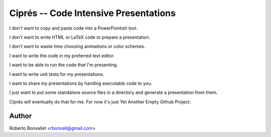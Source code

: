 Ciprés -- Code Intensive Presentations
======================================

I don't want to copy and paste code
into a PowerPointish tool.

I don't want to write HTML or LaTeX code
to prepare a presentation.

I don't want to waste time
choosing animations or color schemes.

I want to write the code
in my preferred text editor.

I want to be able to run the code
that I'm presenting.

I want to write unit tests
for my presentations.

I want to share my presentations
by handing executable code to you.

I just want to put
some standalone source files in a directory
and generate a presentation from them.

Ciprés will eventually do that for me.
For now it's just Yet Another Empty Github Project.

Author
------
Roberto Bonvallet <rbonvall@gmail.com>
